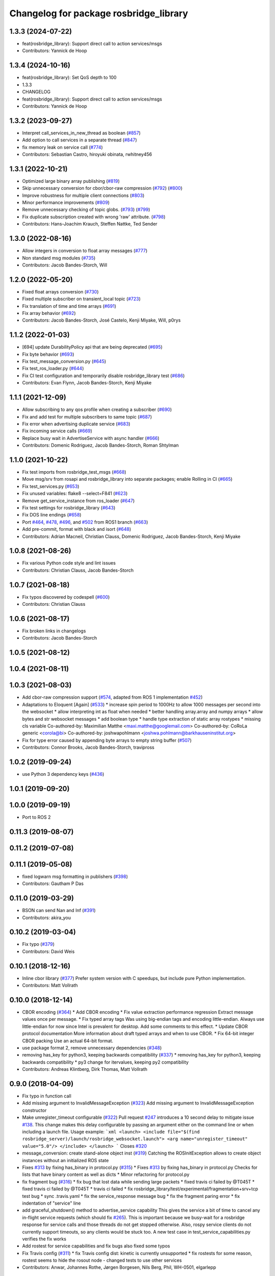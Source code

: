 ^^^^^^^^^^^^^^^^^^^^^^^^^^^^^^^^^^^^^^^
Changelog for package rosbridge_library
^^^^^^^^^^^^^^^^^^^^^^^^^^^^^^^^^^^^^^^

1.3.3 (2024-07-22)
------------------
* feat(rosbridge_library): Support direct call to action services/msgs
* Contributors: Yannick de Hoop

1.3.4 (2024-10-16)
------------------
* feat(rosbridge_library): Set QoS depth to 100
* 1.3.3
* CHANGELOG
* feat(rosbridge_library): Support direct call to action services/msgs
* Contributors: Yannick de Hoop

1.3.2 (2023-09-27)
------------------
* Interpret call_services_in_new_thread as boolean (`#857 <https://github.com/RobotWebTools/rosbridge_suite/issues/857>`_)
* Add option to call services in a separate thread (`#847 <https://github.com/RobotWebTools/rosbridge_suite/issues/847>`_)
* fix memory leak on service call (`#774 <https://github.com/RobotWebTools/rosbridge_suite/issues/774>`_)
* Contributors: Sebastian Castro, hiroyuki obinata, rwhitney456

1.3.1 (2022-10-21)
------------------
* Optimized large binary array publishing (`#819 <https://github.com/RobotWebTools/rosbridge_suite/issues/819>`_)
* Skip unnecessary conversion for cbor/cbor-raw compression (`#792 <https://github.com/RobotWebTools/rosbridge_suite/issues/792>`_) (`#800 <https://github.com/RobotWebTools/rosbridge_suite/issues/800>`_)
* Improve robustness for multiple client connections (`#803 <https://github.com/RobotWebTools/rosbridge_suite/issues/803>`_)
* Minor performance improvements (`#809 <https://github.com/RobotWebTools/rosbridge_suite/issues/809>`_)
* Remove unnecessary checking of topic globs. (`#793 <https://github.com/RobotWebTools/rosbridge_suite/issues/793>`_) (`#799 <https://github.com/RobotWebTools/rosbridge_suite/issues/799>`_)
* Fix duplicate subscription created with wrong 'raw' attribute. (`#798 <https://github.com/RobotWebTools/rosbridge_suite/issues/798>`_)
* Contributors: Hans-Joachim Krauch, Steffen Nattke, Ted Sender

1.3.0 (2022-08-16)
------------------
* Allow integers in conversion to float array messages (`#777 <https://github.com/RobotWebTools/rosbridge_suite/issues/777>`_)
* Non standard msg modules (`#735 <https://github.com/RobotWebTools/rosbridge_suite/issues/735>`_)
* Contributors: Jacob Bandes-Storch, Will

1.2.0 (2022-05-20)
------------------
* Fixed float arrays conversion (`#730 <https://github.com/RobotWebTools/rosbridge_suite/issues/730>`_)
* Fixed multiple subscriber on transient_local topic (`#723 <https://github.com/RobotWebTools/rosbridge_suite/issues/723>`_)
* Fix translation of time and time arrays (`#691 <https://github.com/RobotWebTools/rosbridge_suite/issues/691>`_)
* Fix array behavior (`#692 <https://github.com/RobotWebTools/rosbridge_suite/issues/692>`_)
* Contributors: Jacob Bandes-Storch, José Castelo, Kenji Miyake, Will, p0rys

1.1.2 (2022-01-03)
------------------
* [694] update DurabilityPolicy api that are being deprecated (`#695 <https://github.com/RobotWebTools/rosbridge_suite/issues/695>`_)
* Fix byte behavior (`#693 <https://github.com/RobotWebTools/rosbridge_suite/issues/693>`_)
* Fix test_message_conversion.py (`#645 <https://github.com/RobotWebTools/rosbridge_suite/issues/645>`_)
* Fix test_ros_loader.py (`#644 <https://github.com/RobotWebTools/rosbridge_suite/issues/644>`_)
* Fix CI test configuration and temporarily disable rosbridge_library test (`#686 <https://github.com/RobotWebTools/rosbridge_suite/issues/686>`_)
* Contributors: Evan Flynn, Jacob Bandes-Storch, Kenji Miyake

1.1.1 (2021-12-09)
------------------
* Allow subscribing to any qos profile when creating a subscriber (`#690 <https://github.com/RobotWebTools/rosbridge_suite/issues/690>`_)
* Fix and add test for multiple subscribers to same topic (`#687 <https://github.com/RobotWebTools/rosbridge_suite/issues/687>`_)
* Fix error when advertising duplicate service (`#683 <https://github.com/RobotWebTools/rosbridge_suite/issues/683>`_)
* Fix incoming service calls (`#669 <https://github.com/RobotWebTools/rosbridge_suite/issues/669>`_)
* Replace busy wait in AdvertiseService with async handler (`#666 <https://github.com/RobotWebTools/rosbridge_suite/issues/666>`_)
* Contributors: Domenic Rodriguez, Jacob Bandes-Storch, Roman Shtylman

1.1.0 (2021-10-22)
------------------
* Fix test imports from rosbridge_test_msgs (`#668 <https://github.com/RobotWebTools/rosbridge_suite/issues/668>`_)
* Move msg/srv from rosapi and rosbridge_library into separate packages; enable Rolling in CI (`#665 <https://github.com/RobotWebTools/rosbridge_suite/issues/665>`_)
* Fix test_services.py (`#653 <https://github.com/RobotWebTools/rosbridge_suite/issues/653>`_)
* Fix unused variables: flake8 --select=F841 (`#623 <https://github.com/RobotWebTools/rosbridge_suite/issues/623>`_)
* Remove get_service_instance from ros_loader (`#647 <https://github.com/RobotWebTools/rosbridge_suite/issues/647>`_)
* Fix test settings for rosbridge_library (`#643 <https://github.com/RobotWebTools/rosbridge_suite/issues/643>`_)
* Fix DOS line endings (`#658 <https://github.com/RobotWebTools/rosbridge_suite/issues/658>`_)
* Port `#464 <https://github.com/RobotWebTools/rosbridge_suite/issues/464>`_, `#478 <https://github.com/RobotWebTools/rosbridge_suite/issues/478>`_, `#496 <https://github.com/RobotWebTools/rosbridge_suite/issues/496>`_, and `#502 <https://github.com/RobotWebTools/rosbridge_suite/issues/502>`_ from ROS1 branch (`#663 <https://github.com/RobotWebTools/rosbridge_suite/issues/663>`_)
* Add pre-commit, format with black and isort (`#648 <https://github.com/RobotWebTools/rosbridge_suite/issues/648>`_)
* Contributors: Adrian Macneil, Christian Clauss, Domenic Rodriguez, Jacob Bandes-Storch, Kenji Miyake

1.0.8 (2021-08-26)
------------------
* Fix various Python code style and lint issues
* Contributors: Christian Clauss, Jacob Bandes-Storch

1.0.7 (2021-08-18)
------------------
* Fix typos discovered by codespell (`#600 <https://github.com/RobotWebTools/rosbridge_suite/issues/600>`_)
* Contributors: Christian Clauss

1.0.6 (2021-08-17)
------------------
* Fix broken links in changelogs
* Contributors: Jacob Bandes-Storch

1.0.5 (2021-08-12)
------------------

1.0.4 (2021-08-11)
------------------

1.0.3 (2021-08-03)
------------------
* Add cbor-raw compression support (`#574 <https://github.com/RobotWebTools/rosbridge_suite/issues/574>`_, adapted from ROS 1 implementation `#452 <https://github.com/RobotWebTools/rosbridge_suite/issues/452>`_)
* Adaptations to Eloquent [Again] (`#533 <https://github.com/RobotWebTools/rosbridge_suite/issues/533>`_)
  * increase spin period to 1000Hz to allow 1000 messages per second into the websocket
  * allow interpreting int as float when needed
  * better handling array.array and numpy arrays
  * allow bytes and str websocket messages
  * add boolean type
  * handle type extraction of static array rostypes
  * missing cls variable
  Co-authored-by: Maximilian Matthe <maxi.matthe@googlemail.com>
  Co-authored-by: CoRoLa generic <corola@bi>
  Co-authored-by: joshwapohlmann <joshwa.pohlmann@barkhauseninstitut.org>
* Fix for type error caused by appending byte arrays to empty string buffer (`#507 <https://github.com/RobotWebTools/rosbridge_suite/issues/507>`_)
* Contributors: Connor Brooks, Jacob Bandes-Storch, travipross

1.0.2 (2019-09-24)
------------------
* use Python 3 dependency keys (`#436 <https://github.com/RobotWebTools/rosbridge_suite/issues/436>`_)

1.0.1 (2019-09-20)
------------------

1.0.0 (2019-09-19)
------------------
* Port to ROS 2

0.11.3 (2019-08-07)
-------------------

0.11.2 (2019-07-08)
-------------------

0.11.1 (2019-05-08)
-------------------
* fixed logwarn msg formatting in publishers (`#398 <https://github.com/RobotWebTools/rosbridge_suite/issues/398>`_)
* Contributors: Gautham P Das

0.11.0 (2019-03-29)
-------------------
* BSON can send Nan and Inf (`#391 <https://github.com/RobotWebTools/rosbridge_suite/issues/391>`_)
* Contributors: akira_you

0.10.2 (2019-03-04)
-------------------
* Fix typo (`#379 <https://github.com/RobotWebTools/rosbridge_suite/issues/379>`_)
* Contributors: David Weis

0.10.1 (2018-12-16)
-------------------
* Inline cbor library (`#377 <https://github.com/RobotWebTools/rosbridge_suite/issues/377>`_)
  Prefer system version with C speedups, but include pure Python implementation.
* Contributors: Matt Vollrath

0.10.0 (2018-12-14)
-------------------
* CBOR encoding (`#364 <https://github.com/RobotWebTools/rosbridge_suite/issues/364>`_)
  * Add CBOR encoding
  * Fix value extraction performance regression
  Extract message values once per message.
  * Fix typed array tags
  Was using big-endian tags and encoding little-endian.
  Always use little-endian for now since Intel is prevalent for desktop.
  Add some comments to this effect.
  * Update CBOR protocol documentation
  More information about draft typed arrays and when to use CBOR.
  * Fix 64-bit integer CBOR packing
  Use an actual 64-bit format.
* use package format 2, remove unnecessary dependencies (`#348 <https://github.com/RobotWebTools/rosbridge_suite/issues/348>`_)
* removing has_key for python3, keeping backwards compatibility (`#337 <https://github.com/RobotWebTools/rosbridge_suite/issues/337>`_)
  * removing has_key for python3, keeping backwards compatibility
  * py3 change for itervalues, keeping py2 compatibility
* Contributors: Andreas Klintberg, Dirk Thomas, Matt Vollrath

0.9.0 (2018-04-09)
------------------
* Fix typo in function call
* Add missing argument to InvalidMessageException (`#323 <https://github.com/RobotWebTools/rosbridge_suite/issues/323>`_)
  Add missing argument to InvalidMessageException constructor
* Make unregister_timeout configurable (`#322 <https://github.com/RobotWebTools/rosbridge_suite/issues/322>`_)
  Pull request `#247 <https://github.com/RobotWebTools/rosbridge_suite/issues/247>`_ introduces a 10 second delay to mitigate issue `#138 <https://github.com/RobotWebTools/rosbridge_suite/issues/138>`_.
  This change makes this delay configurable by passing an argument either
  on the command line or when including a launch file.
  Usage example:
  ```xml
  <launch>
  <include file="$(find rosbridge_server)/launch/rosbridge_websocket.launch">
  <arg name="unregister_timeout" value="5.0"/>
  </include>
  </launch>
  ```
  Closes `#320 <https://github.com/RobotWebTools/rosbridge_suite/issues/320>`_
* message_conversion: create stand-alone object inst (`#319 <https://github.com/RobotWebTools/rosbridge_suite/issues/319>`_)
  Catching the ROSInitException allows to create object
  instances without an initialized ROS state
* Fixes `#313 <https://github.com/RobotWebTools/rosbridge_suite/issues/313>`_ by fixing has_binary in protocol.py (`#315 <https://github.com/RobotWebTools/rosbridge_suite/issues/315>`_)
  * Fixes `#313 <https://github.com/RobotWebTools/rosbridge_suite/issues/313>`_ by fixing has_binary in protocol.py
  Checks for lists that have binary content as well as dicts
  * Minor refactoring for protocol.py
* fix fragment bug (`#316 <https://github.com/RobotWebTools/rosbridge_suite/issues/316>`_)
  * fix bug that lost data while sending large packets
  * fixed travis ci failed by @T045T
  * fixed travis ci failed by @T045T
  * travis ci failed
  * fix rosbridge_library/test/experimental/fragmentation+srv+tcp test bug
  * sync .travis.yaml
  * fix the service_response message bug
  * fix the fragment paring error
  * fix indentation of "service" line
* add graceful_shutdown() method to advertise_service capability
  This gives the service a bit of time to cancel any in-flight service requests (which should fix `#265 <https://github.com/RobotWebTools/rosbridge_suite/issues/265>`_).
  This is important because we busy-wait for a rosbridge response for service calls and those threads do not get stopped otherwise.
  Also, rospy service clients do not currently support timeouts, so any clients would be stuck too.
  A new test case in test_service_capabilities.py verifies the fix works
* Add rostest for service capabilities and fix bugs
  also fixed some typos
* Fix Travis config (`#311 <https://github.com/RobotWebTools/rosbridge_suite/issues/311>`_)
  * fix Travis config
  dist: kinetic is currently unsupported
  * fix rostests
  for some reason, rostest seems to hide the rosout node - changed tests to use other services
* Contributors: Anwar, Johannes Rothe, Jørgen Borgesen, Nils Berg, Phil, WH-0501, elgarlepp

0.8.6 (2017-12-08)
------------------
* Import StringIO from StringIO if python2 and from io if python3 fixes `#306 <https://github.com/RobotWebTools/rosbridge_suite/issues/306>`_ (`#307 <https://github.com/RobotWebTools/rosbridge_suite/issues/307>`_)
* Contributors: Jihoon Lee

0.8.5 (2017-11-23)
------------------
* Raise if inappropriate bson module is installed (Appease `#198 <https://github.com/RobotWebTools/rosbridge_suite/issues/198>`_) (`#270 <https://github.com/RobotWebTools/rosbridge_suite/issues/270>`_)
  * Raise Exception if inappropriate bson module is installed (Related to `#198 <https://github.com/RobotWebTools/rosbridge_suite/issues/198>`_)
* Add Python3 compatibility (`#300 <https://github.com/RobotWebTools/rosbridge_suite/issues/300>`_)
  * First pass at Python 3 compatibility
  * message_conversion: Only call encode on a Python2 str or bytes type
  * protocol.py: Changes for dict in Python3. Compatible with Python 2 too.
  * More Python 3 fixes, all tests pass
  * Move definition of string_types to rosbridge_library.util
* Contributors: Junya Hayashi, Kartik Mohta

0.8.4 (2017-10-16)
------------------

0.8.3 (2017-09-11)
------------------
* Type conversion convention correction, correcting issue `#240 <https://github.com/RobotWebTools/rosbridge_suite/issues/240>`_
* Contributors: Alexis Paques

0.8.2 (2017-09-11)
------------------

0.8.1 (2017-08-30)
------------------
* remove ujson from dependency to build in trusty (`#290 <https://github.com/RobotWebTools/rosbridge_suite/issues/290>`_)
* Contributors: Jihoon Lee

0.8.0 (2017-08-30)
------------------
* Cleaning up travis configuration (`#283 <https://github.com/RobotWebTools/rosbridge_suite/issues/283>`_)
  configure travis to use industial ci configuration. Now it uses xenial and kinetic
* Merge pull request `#272 <https://github.com/RobotWebTools/rosbridge_suite/issues/272>`_ from ablakey/patch-1
  Prevent a KeyError when bson_only_mode is unset.
* Update protocol.py
  Prevent a KeyError when bson_only_mode is unset.
* Merge pull request `#257 <https://github.com/RobotWebTools/rosbridge_suite/issues/257>`_ from Sanic/bson-only-mode
  Implemented a bson_only_mode flag for the TCP version of rosbridge
* Merge pull request `#247 <https://github.com/RobotWebTools/rosbridge_suite/issues/247>`_ from v-lopez/develop
  Delay unregister to mitigate `#138 <https://github.com/RobotWebTools/rosbridge_suite/issues/138>`_
* Change class constant to module constant
* Reduce timeout for tests
  Tests will sleep for 10% extra of the timeout to prevent some situations
  were the test sleep ended right before the unregister timer fired
* Fix test advertise errors after delayed unregister changes
* Fix missing tests due to delayed unregistration
* Move UNREGISTER_TIMEOUT to member class so it's accessible from outside
* minor change in variable usage
* Implemented a bson_only_mode flag for the TCP version of rosbridge; This allows you to switch to a full-duplex transmission of BSON messages and therefore eliminates the need for a base64 encoding of binary data; Use the new mode by starting:'roslaunch rosbridge_server rosbridge_tcp.launch bson_only_mode:=True' or passing '--bson_only_mode' to the rosbridge_tcp.py script
* Delay unregister to mitigate !138
* Contributors: Andrew Blakey, Jihoon Lee, Nils Berg, Patrick Mania, Victor Lopez

0.7.17 (2017-01-25)
-------------------
* adjust log level for security globs
  Normal operation (i.e. no globs or successful verification of requests) is now silent, with illegal requests producing a warning.
* add missing import
* correct default values for security globs
  also accept empty list as the default "do not check globs" value in addition to None.
  Finally, append rosapi service glob after processing command line input so it's not overwritten
* Added services_glob to CallServices, added globs to rosbridge_tcp and rosbridge_udp, and other miscellaneous fixes.
* As per the suggestions of @T045T, fixed several typos, improved logging, and made some style fixes.
* Added new parameters for topic and service security.
  Added 3 new parameters to rosapi and rosbridge_server which filter the
  topics, services, and parameters broadcast by the server to match an
  array of glob strings.
* Contributors: Eric, Nils Berg

0.7.16 (2016-08-15)
-------------------
* Fixed deprecated code in pillow
* Contributors: vladrotea

0.7.15 (2016-04-25)
-------------------
* changelog updated
* Contributors: Russell Toris

0.7.14 (2016-02-11)
-------------------
* Another fix for code
* Replaced += with ''.join() for python code
* Default Protocol delay_between_messages = 0
  This prevents performance problems when multiple clients are subscribing to high frequency topics.
  Fixes `#203 <https://github.com/RobotWebTools/rosbridge_suite/issues/203>`_
* Contributors: Matt Vollrath, kiloreux

0.7.13 (2015-08-14)
-------------------
* Nevermind o_O
* Add test_depend too (just in case)
* Add dependency on python bson
* Get parameter at encode time
* Add flag for using the bson encoding
* revert comment regarding unpublisher
* avoiding racing condition
* Add bson encoding to the server side
* Fix catkin_lint issues
* don't unregister topic from rosbridge. It creates md5 sum warning.. #138
* Contributors: David Lu, Jihoon Lee, Matt Vollrath, dwlee

0.7.12 (2015-04-07)
-------------------
* use <test_depend> for test dependencies
* use rospy.resolve_name for namespaced service calls
* fix resolving namespaced service calls
* Contributors: Ramon Wijnands

0.7.11 (2015-03-23)
-------------------

0.7.10 (2015-02-25)
-------------------

0.7.9 (2015-02-24)
------------------

0.7.8 (2015-01-16)
------------------

0.7.7 (2015-01-06)
------------------

0.7.6 (2014-12-26)
------------------
* 0.7.5
* update changelog
* 0.7.4
* changelog updated
* 0.7.3
* changelog updated
* 0.7.2
* changelog updated
* 0.7.1
* update changelog
* 0.7.0
* changelog updated
* rewrite of advertise service
* cleanup init function
* matches original call_service
* matches original call_service
* service_request --> reuse of call_service (previously defined)
* stop_service --> unadvertise_service
* service_name --> service
* service_type --> type
* removed service_module
* request_id --> id
* Contributors: Jihoon Lee, Russell Toris

0.7.5 (2014-12-26)
------------------

0.7.4 (2014-12-16)
------------------

0.7.3 (2014-12-15)
------------------

0.7.2 (2014-12-15)
------------------
* 0.7.1
* update changelog
* Contributors: Jihoon Lee

0.7.1 (2014-12-09)
------------------

0.7.0 (2014-12-02)
------------------
* rewrite of advertise service
* cleanup init function
* matches original call_service
* matches original call_service
* service_request --> reuse of call_service (previously defined)
* stop_service --> unadvertise_service
* service_name --> service
* service_type --> type
* removed service_module
* request_id --> id
* Contributors: Russell Toris

0.6.8 (2014-11-05)
------------------
* add a lock to calls to load_manifest - apparently, it's not thread safe
  fixes #103 and #108
* Contributors: Nils Berg

0.6.7 (2014-10-22)
------------------
* updated package manifests
* Contributors: Russell Toris

0.6.6 (2014-10-21)
------------------

0.6.5 (2014-10-14)
------------------
* 0.6.4
* update changelog
* modify tests
  less duplicated code, some other changes to (hopefully) improve reliability. Tested locally about 30 times without encountering any failures.
* Change the behavior of MessageHandler.transition()
  Now reflects usage in the tests, i.e. a QueueMessageHandler only needs queue_length to be defined, not throttle_rate.
* 0.6.3
* update change log
* install util python module to fix #128
* Contributors: Jihoon Lee, Nils Berg

0.6.4 (2014-10-08)
------------------

0.6.3 (2014-10-07)
------------------
* install util python module to fix `#128 <https://github.com/RobotWebTools/rosbridge_suite/issues/128>`_
* Contributors: Jihoon Lee

0.6.2 (2014-10-06)
------------------
* Remove unused json imports; move json imports to utility
  Fixes #7
* Contributors: Graeme Yeates

0.6.1 (2014-09-01)
------------------
* Handle float infinity and NAN s
* Windows-related fix for PIL Image module import
* Fixed typo in raising type errors.
* something messed up indentation
  not sure how that could happen, worked here.
* map Inf and NaN to null
  JSON does not support Inf and NaN values. Currently they are just written into the JSON and JSON.parse on the client side will fail. Correct is to map them to null which will then be parsed correctly by JSON.parse on the client side.
  The issue with that is that the shortcut for lists of floats might be impossible (maybe someone else with more experience in python comes up with something else?). Maybe something similar is necessary in the to_inst case, but I can not really test them.
  Real world application is to process laser scans, they contain inf and nan values for some drivers if the measurements are invalid or out of range.
* Update .travis.yml and package.xml for rosbridge_library tests
* Put back unregister for the publisher and clarify the reconnect behavior
  of the test case. The exponential backoff of the client causes hard to
  understand timing of the events.
  All specs passed locally on hydro:
  SUMMARY
  * RESULT: SUCCESS
  * TESTS: 103
  * ERRORS: 0
  * FAILURES: 0
* Add copyright notice to the file
* Remove extra whitespace
* Make the test more deterministic
* Remove circular dependency.
* Contributors: Achim Konigs, Alex Sorokin, Alexander Sorokin, Jonathan Wade, jon-weisz

0.6.0 (2014-05-23)
------------------
* Ensure that service name is a string
  Closes `#104 <https://github.com/RobotWebTools/rosbridge_suite/issues/104>`_
* Contributors: Piyush Khandelwal

0.5.4 (2014-04-17)
------------------
* removing wrong import
* test case for fixed size of uint8 array
* uses regular expression to match uint8 array and char array.
* logerr when it fails while message_conversion
* Contributors: Jihoon Lee

0.5.3 (2014-03-28)
------------------
* use queue_size for publishers
* Contributors: Jon Binney

0.5.2 (2014-03-14)
------------------
* First attempt adding latching support for topic publishers
* merging changes of groovy-devel into hydro-devel
* adding missing dependency in rosbridge_library `#70 <https://github.com/RobotWebTools/rosbridge_suite/issues/70>`_
* Fixed wrong unicode encoding
* support publishing non-ascii letters
* Added error message on result=False
  When call_service returns False as result, values contains the error message.
* added parameter lookup to rosbridge_tcp.py, modules where those are used, and default parameters to launch file; internal default-values still get used when launch-file does not provide them; internal defaults can be changed within rosbridge_tcp.py
* Merge branch 'experimental_branch' into new_features
* fix handling of partial/multiple/broken json by avoiding to pass nested json (without op-field) to rosbridge.. probably still needs more complex handling of incoming 'broken' json
* nested service not MiRoR related anymore
* added singleton for request-list; allows provider to send service response without specifying module and type, they get looked up when response is received via request_id
* fix for nested service responses - use ros_loader and message_conversion for populating an according instance
* use message_conversion in handle_servie_request
* snapshot for branch to show to genpy devs
* using float64 instead of std_msgs/Float64 lets scripts run fine.. ; next: fix with using std_msgs/Float64 --> need nested data field
* nested srv uses now message_conversion.extract_values
* adapted test scripted to ros_loader; (removed .srv from module_name
* use rosloader for finding service_class
* fixed calculation of fragment_count
* cleanup: files, notes, some code
* added message_field <message_intervall> to allow client to control delay between messages from rosbridge
* added TODO: check if service successfully registered in ros
* ..
* ..
* added description of new opcodes
* tests, comments, description, ..
* tested rosbridge_websocket with new capabilities; websocket test scripts not working yet..; but new caps are working when using rosbridge_websocket and tcp2ws wrapper --> so only testscripts need to be fixed for websockets.
* updated websocket test service server and client script to use websocket
* updated websocket test service server script to use websocket
* added files to test new caps with websocket server
* feierabend.. morgen weiter mit server & client JSON-decoder, see notes
* fixed parsing of incomplete/multiple JSON in incoming buffer; so clients do not need to use an interval when sending to rosbridge
* only current changes; not yet done..
* code cleanup, not yet finished..; rosbridge logging much cleaner now
* fixed test_server_defragment - recodegit status
* minor
* linuxonandroid
* fixed some parts; ..still better do some redesign for queueing of messages..
* forced tcp_send to use queue and use delay between sends
* blocking behavior for service requests to non-ros; test-scripts use get-ip4 helper function; ..needs a lot cleanup before next steps..
* need to implement server side blocking of multiple requests, to keep implementation of service provider as easy and simple as possible
* not finished
* some changes.. still needs several fixes
* unique request_ids
* fixed deserialization of multiple fragments in incoming-data; was caused by too short delay between socket-sends (<0.2 seconds); maybe only temp. fixed
* added fragment sorting to test-client and test-server
* message_size debugging; TODO: sort list of received fragments! ; make sure receive_buffers are big enough for fragment_size + header..
* minor changes
* testing: service server fragmentsizes receive: 1  send: 1; client fragmentsize receive: 1; is working..
* fixed an error that caused service_response to appear quoted as string once too often; should be ok now
* fragmentation basically working; service_server can request fragmented service_calls, service_client can request fragmented responses; fragmentation can be requested by adding fragmentation_size parameter to any message sent to rosbridge
* some code cleanup
* set service_request_timeout back to 60 seconds; had 2s from timeout_tests..
* fixed example: non-ros_service_server.py to use only 1 socket; commented and structured code and comments in test-scripts
* some minor changes: comments, debug-output, ..
* added test script for non-ros_service_client calling service from non-ros_service_server
* added msg and srv files
* fixed (removed) dependency to beginner_tutorials for service_server test-scripts. beginner_tutorials package not needed anymore.
* behaviour on advertising existing service: replace service-provider, similar to ROS-groovy behaviour, see issues..
* behaviour on advertising existing service: replace service-provider, similar to ROS-groovy behaviour, see issues..
* removed obsolete test-scripts
* stop service added
* first working classes: service_server
* should use its own branch: service_server.py;  add initial thoughts and code-base for developing ServiceServer capability
* fixed errors in protocol.py and defragmentation.py
* added test-scripts for defragmentation AND tcp-server
* change json imports to try to use ujson or simplejson
* change json imports to try to use ujson or simplejson; correct log_message to show length of content/data instead of overall length
* fixed variable name in finish()
* Clean up of defragmentation.py.
* add defragmentation capability
* merge with fuerte-devel
* add defragmentation capability
* commented out that problematic unregister line
* Contributors: Brandon Alexander, Jihoon Lee, Julian Cerruti, Kaijen Hsiao, Stefan Profanter, dave, furushchev, fxm-db, ipa-fxm, root, unknown

0.5.1 (2013-10-31)
------------------
* Implement multiple subscriptions to latched topics (fixes `#1 <https://github.com/RobotWebTools/rosbridge_suite/issues/1>`_).
* generate more natural json for service call result
* add result field to service response
* Contributors: Siegfried-A. Gevatter Pujals, Takashi Ogura

0.5.0 (2013-07-17)
------------------
* 0.5.0 preparation for hydro release
* even more missing depends for unit tests
* more missing test packages
* missing depends added when running tests
* rostest now uses devel instead of install
* rostest added to package
* Contributors: Jihoon Lee, Russell Toris

0.4.4 (2013-04-08)
------------------

0.4.3 (2013-04-03 08:24)
------------------------

0.4.2 (2013-04-03 08:12)
------------------------
* eclipse projects removed
* Contributors: Russell Toris

0.4.1 (2013-03-07)
------------------
* adding message generation build dependency
* Contributors: Jihoon Lee

0.4.0 (2013-03-05)
------------------
* removing rostest
* Commenting out rostest
* Update rosbridge_library/package.xml
  removed <test_depend>rospy</test_depend>
* Fixes "'int' is not iterable" bug.
* Adds test_all.test launch file.
* Error fix from wrong package name.
* Moves test package tests into rosbridge_library.
  I learned about NOINSTALL for msg and srv generation in CMakeList.
* Resolves submodule issues.
* Uses only 1 .gitignore to avoid confusion.
* Merge pull request `#15 <https://github.com/RobotWebTools/rosbridge_suite/issues/15>`_ from baalexander/remove_unregister
  Removes buggy unregister call.
* Removes buggy unregister call.
  Fixes Issue `#12 <https://github.com/RobotWebTools/rosbridge_suite/issues/12>`_.
* Adds BSD license header to code files.
  See Issue `#13 <https://github.com/RobotWebTools/rosbridge_suite/issues/13>`_.
* Removing ultrajson from rosbridge.
  If JSON parsing becomes a performance bottle neck, we can re-add it.
* Catkinizing rosbridge_library and server.
* PNG compression now creates a square RGB image padded with new-line characters
* Add stack dependencies and rosdeps.
* Collapse directory structure.
* Moved the packages inside a folder called rosbridge
* Initial commit of rosbridge_library
* Contributors: Austin Hendrix, Brandon Alexander, David Gossow, Jihoon Lee, Jonathan Mace, Russell Toris
